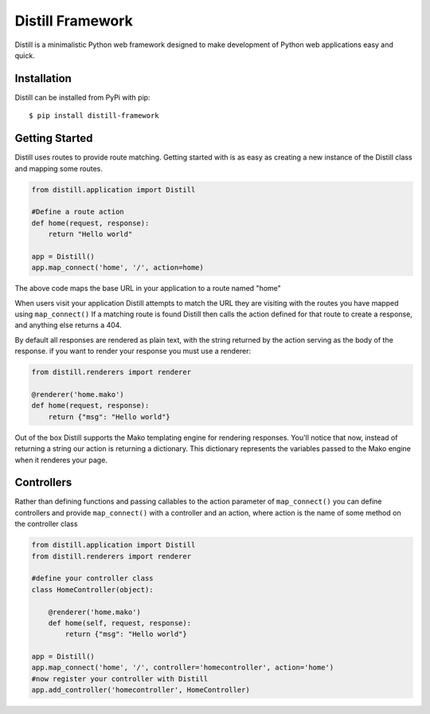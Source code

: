 =================
Distill Framework
=================

Distill is a minimalistic Python web framework designed to make development of Python web applications easy and quick.

Installation
============

Distill can be installed from PyPi with pip::

    $ pip install distill-framework


Getting Started
===============

Distill uses routes to provide route matching.  Getting started with is as easy as creating a new instance of the Distill
class and mapping some routes.

.. code-block:: python

    from distill.application import Distill

    #Define a route action
    def home(request, response):
        return "Hello world"

    app = Distill()
    app.map_connect('home', '/', action=home)

The above code maps the base URL in your application to a route named "home"

When users visit your application Distill attempts to match the URL they are visiting with the routes you have mapped
using ``map_connect()``  If a matching route is found Distill then calls the action defined for that route to create a
response, and anything else returns a 404.

By default all responses are rendered as plain text, with the string returned by the action serving as the body of the
response. if you want to render your response you must use a renderer:

.. code-block:: python

    from distill.renderers import renderer

    @renderer('home.mako')
    def home(request, response):
        return {"msg": "Hello world"}

Out of the box Distill supports the Mako templating engine for rendering responses.  You'll notice that now, instead of
returning a string our action is returning a dictionary.  This dictionary represents the variables passed to the Mako engine
when it renderes your page.

Controllers
===========

Rather than defining functions and passing callables to the action parameter of ``map_connect()`` you can define controllers
and provide ``map_connect()`` with a controller and an action, where action is the name of some method on the controller class

.. code-block:: python

    from distill.application import Distill
    from distill.renderers import renderer

    #define your controller class
    class HomeController(object):

        @renderer('home.mako')
        def home(self, request, response):
            return {"msg": "Hello world"}

    app = Distill()
    app.map_connect('home', '/', controller='homecontroller', action='home')
    #now register your controller with Distill
    app.add_controller('homecontroller', HomeController)


